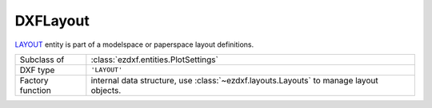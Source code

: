 DXFLayout
=========

.. module:: ezdxf.entities
    :noindex:

`LAYOUT`_ entity is part of a modelspace or paperspace layout definitions.

======================== ===========================================================
Subclass of              :class:`ezdxf.entities.PlotSettings`
DXF type                 ``'LAYOUT'``
Factory function         internal data structure, use :class:`~ezdxf.layouts.Layouts` to
                         manage layout objects.
======================== ===========================================================

.. _LAYOUT: http://help.autodesk.com/view/OARX/2018/ENU/?guid=GUID-433D25BF-655D-4697-834E-C666EDFD956D


.. class:: DXFLayout

    .. attribute:: dxf.name

        Layout name as shown in tabs by :term:`CAD` applications

    .. attribute:: dxf.layout_flags

        === =========================================================================
        1   Indicates the PSLTSCALE value for this layout when this layout is current
        2   Indicates the LIMCHECK value for this layout when this layout is current
        === =========================================================================

    .. attribute:: dxf.tab_order

        default is 1

    .. attribute:: dxf.limmin

        default is Vec2(0, 0)

    .. attribute:: dxf.limmax

        default is Vec2(420, 297)

    .. attribute:: dxf.insert_base

        default is Vec3(0, 0, 0)

    .. attribute:: dxf.extmin

        default is Vec3(1e20, 1e20, 1e20)

    .. attribute:: dxf.extmax

        default is Vec3(-1e20, -1e20, -1e20)

    .. attribute:: dxf.elevation

        default is 0

    .. attribute:: dxf.ucs_origin

        default is Vec3(0, 0, 0)

    .. attribute:: dxf.ucs_xaxis

        default is Vec3(1, 0, 0)

    .. attribute:: dxf.ucs_yaxis

        default is Vec3(0, 1, 0)

    .. attribute:: dxf.ucs_type

        === =========================
        0   UCS is not orthographic
        1   Top
        2   Bottom
        3   Front
        4   Back
        5   Left
        6   Right
        === =========================

        default is 1

    .. attribute:: dxf.block_record_handle

    .. attribute:: dxf.viewport_handle

    .. attribute:: dxf.ucs_handle

    .. attribute:: dxf.base_ucs_handle
